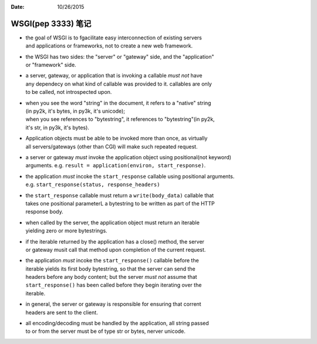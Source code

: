 :Date: 10/26/2015

WSGI(pep 3333) 笔记
===================

-  | the goal of WSGI is to fgacilitate easy interconnection of existing
     servers
   | and applications or frameworks, not to create a new web framework.

-  | the WSGI has two sides: the "server" or "gateway" side, and the
     "application"
   | or "framework" side.

-  | a server, gateway, or application that is invoking a callable *must
     not* have
   | any dependecy on what kind of callable was provided to it.
     callables are only
   | to be called, not introspected upon.

-  | when you see the word "string" in the document, it refers to a
     "native" string
   | (in py2k, it's bytes, in py3k, it's unicode);
   | when you see references to "bytestring", it references to
     "bytestring"(in py2k,
   | it's str, in py3k, it's bytes).

-  | Application objects must be able to be invoked more than once, as
     virtually
   | all servers/gateways (other than CGI) will make such repeated
     request.

-  | a server or gateway *must* invoke the application object using
     positional(not keyword)
   | arguments. e.g. ``result = application(environ, start_response)``.

-  | the application *must* incoke the ``start_response`` callable using
     positional arguments.
   | e.g. ``start_response(status, response_headers)``

-  | the ``start_response`` callable must return a ``write(body_data)``
     callable that
   | takes one positional parameterL a bytestring to be written as part
     of the HTTP
   | response body.

-  | when called by the server, the application object must return an
     iterable
   | yielding zero or more bytestrings.

-  | if the iterable returned by the application has a close() method,
     the server
   | or gateway musit call that method upon completion of the current
     request.

-  | the application *must* incoke the ``start_response()`` callable
     before the
   | iterable yields its first body bytestring, so that the server can
     send the
   | headers before any body content; but the server *must not* assume
     that
   | ``start_response()`` has been called before they begin iterating
     over the
   | iterable.

-  | in general, the server or gateway is responsible for ensuring that
     corrent
   | headers are sent to the client.

-  | all encoding/decoding must be handled by the application, all
     string passed
   | to or from the server must be of type str or bytes, nerver unicode.
